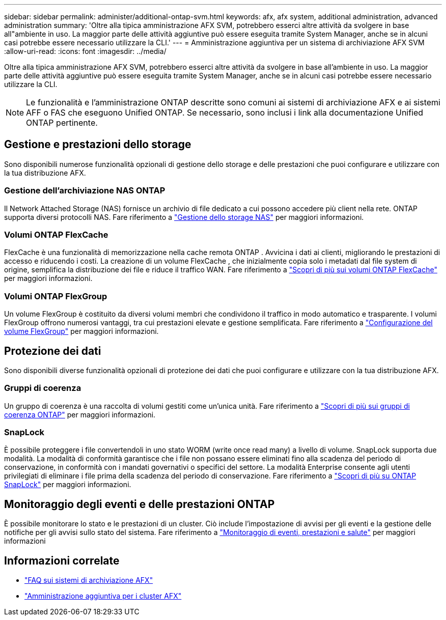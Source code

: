 ---
sidebar: sidebar 
permalink: administer/additional-ontap-svm.html 
keywords: afx, afx system, additional administration, advanced administration 
summary: 'Oltre alla tipica amministrazione AFX SVM, potrebbero esserci altre attività da svolgere in base all"ambiente in uso.  La maggior parte delle attività aggiuntive può essere eseguita tramite System Manager, anche se in alcuni casi potrebbe essere necessario utilizzare la CLI.' 
---
= Amministrazione aggiuntiva per un sistema di archiviazione AFX SVM
:allow-uri-read: 
:icons: font
:imagesdir: ../media/


[role="lead"]
Oltre alla tipica amministrazione AFX SVM, potrebbero esserci altre attività da svolgere in base all'ambiente in uso.  La maggior parte delle attività aggiuntive può essere eseguita tramite System Manager, anche se in alcuni casi potrebbe essere necessario utilizzare la CLI.


NOTE: Le funzionalità e l'amministrazione ONTAP descritte sono comuni ai sistemi di archiviazione AFX e ai sistemi AFF o FAS che eseguono Unified ONTAP.  Se necessario, sono inclusi i link alla documentazione Unified ONTAP pertinente.



== Gestione e prestazioni dello storage

Sono disponibili numerose funzionalità opzionali di gestione dello storage e delle prestazioni che puoi configurare e utilizzare con la tua distribuzione AFX.



=== Gestione dell'archiviazione NAS ONTAP

Il Network Attached Storage (NAS) fornisce un archivio di file dedicato a cui possono accedere più client nella rete.  ONTAP supporta diversi protocolli NAS. Fare riferimento a https://docs.netapp.com/us-en/ontap/nas-management/index.html["Gestione dello storage NAS"^] per maggiori informazioni.



=== Volumi ONTAP FlexCache

FlexCache è una funzionalità di memorizzazione nella cache remota ONTAP .  Avvicina i dati ai clienti, migliorando le prestazioni di accesso e riducendo i costi.  La creazione di un volume FlexCache , che inizialmente copia solo i metadati dal file system di origine, semplifica la distribuzione dei file e riduce il traffico WAN. Fare riferimento a https://docs.netapp.com/us-en/ontap/flexcache/index.html["Scopri di più sui volumi ONTAP FlexCache"^] per maggiori informazioni.



=== Volumi ONTAP FlexGroup

Un volume FlexGroup è costituito da diversi volumi membri che condividono il traffico in modo automatico e trasparente.  I volumi FlexGroup offrono numerosi vantaggi, tra cui prestazioni elevate e gestione semplificata. Fare riferimento a https://docs.netapp.com/us-en/ontap/flexgroup/creation-workflow-task.html["Configurazione del volume FlexGroup"^] per maggiori informazioni.



== Protezione dei dati

Sono disponibili diverse funzionalità opzionali di protezione dei dati che puoi configurare e utilizzare con la tua distribuzione AFX.



=== Gruppi di coerenza

Un gruppo di coerenza è una raccolta di volumi gestiti come un'unica unità. Fare riferimento a https://docs.netapp.com/us-en/ontap/consistency-groups/index.html["Scopri di più sui gruppi di coerenza ONTAP"^] per maggiori informazioni.



=== SnapLock

È possibile proteggere i file convertendoli in uno stato WORM (write once read many) a livello di volume.  SnapLock supporta due modalità.  La modalità di conformità garantisce che i file non possano essere eliminati fino alla scadenza del periodo di conservazione, in conformità con i mandati governativi o specifici del settore.  La modalità Enterprise consente agli utenti privilegiati di eliminare i file prima della scadenza del periodo di conservazione. Fare riferimento a https://docs.netapp.com/us-en/ontap/snaplock/index.html["Scopri di più su ONTAP SnapLock"^] per maggiori informazioni.



== Monitoraggio degli eventi e delle prestazioni ONTAP

È possibile monitorare lo stato e le prestazioni di un cluster.  Ciò include l'impostazione di avvisi per gli eventi e la gestione delle notifiche per gli avvisi sullo stato del sistema.  Fare riferimento a https://docs.netapp.com/us-en/ontap/event-performance-monitoring/index.html["Monitoraggio di eventi, prestazioni e salute"^] per maggiori informazioni



== Informazioni correlate

* link:../faq-ontap-afx.html["FAQ sui sistemi di archiviazione AFX"]
* link:../administer/additional-ontap-cluster.html["Amministrazione aggiuntiva per i cluster AFX"]

